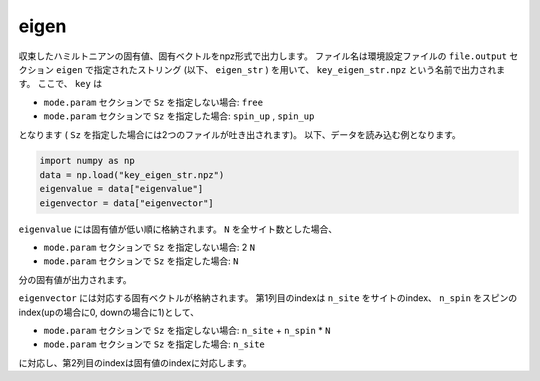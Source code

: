 .. highlight:: none

.. _subsec:eigen.dat:

eigen
~~~~~~~~~~

収束したハミルトニアンの固有値、固有ベクトルをnpz形式で出力します。
ファイル名は環境設定ファイルの ``file.output`` セクション ``eigen`` で指定されたストリング (以下、 ``eigen_str`` ) を用いて、
``key_eigen_str.npz`` という名前で出力されます。
ここで、 ``key`` は

- ``mode.param`` セクションで ``Sz`` を指定しない場合: ``free``
- ``mode.param`` セクションで ``Sz`` を指定した場合: ``spin_up`` , ``spin_up``

となります ( ``Sz`` を指定した場合には2つのファイルが吐き出されます)。
以下、データを読み込む例となります。

.. code-block:: python

    import numpy as np
    data = np.load("key_eigen_str.npz")
    eigenvalue = data["eigenvalue"]
    eigenvector = data["eigenvector"]

``eigenvalue`` には固有値が低い順に格納されます。 ``N`` を全サイト数とした場合、

- ``mode.param`` セクションで ``Sz`` を指定しない場合: 2 ``N``
- ``mode.param`` セクションで ``Sz`` を指定した場合: ``N``

分の固有値が出力されます。

``eigenvector`` には対応する固有ベクトルが格納されます。
第1列目のindexは  ``n_site`` をサイトのindex、 ``n_spin`` をスピンのindex(upの場合に0, downの場合に1)として、

- ``mode.param`` セクションで ``Sz`` を指定しない場合: ``n_site`` + ``n_spin`` * ``N``
- ``mode.param`` セクションで ``Sz`` を指定した場合: ``n_site``

に対応し、第2列目のindexは固有値のindexに対応します。

.. raw:: latex

   \newpage



